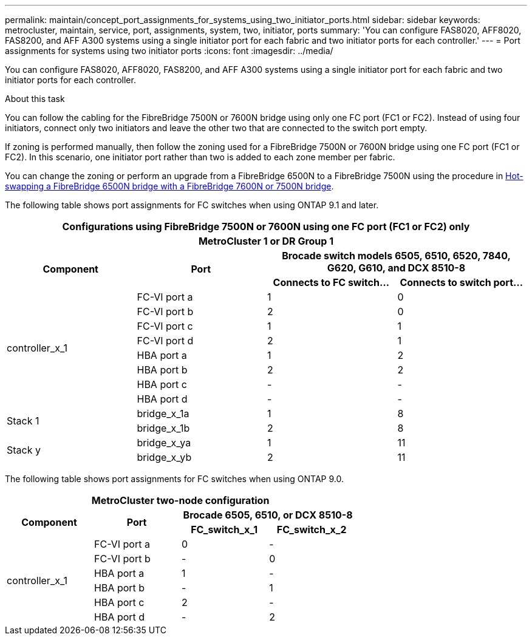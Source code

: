 ---
permalink: maintain/concept_port_assignments_for_systems_using_two_initiator_ports.html
sidebar: sidebar
keywords: metrocluster, maintain, service, port, assignments, system, two, initiator, ports
summary: 'You can configure FAS8020, AFF8020, FAS8200, and AFF A300 systems using a single initiator port for each fabric and two initiator ports for each controller.'
---
= Port assignments for systems using two initiator ports
:icons: font
:imagesdir: ../media/

[.lead]
You can configure FAS8020, AFF8020, FAS8200, and AFF A300 systems using a single initiator port for each fabric and two initiator ports for each controller.

.About this task

You can follow the cabling for the FibreBridge 7500N or 7600N bridge using only one FC port (FC1 or FC2). Instead of using four initiators, connect only two initiators and leave the other two that are connected to the switch port empty.

If zoning is performed manually, then follow the zoning used for a FibreBridge 7500N or 7600N bridge using one FC port (FC1 or FC2). In this scenario, one initiator port rather than two is added to each zone member per fabric.

You can change the zoning or perform an upgrade from a FibreBridge 6500N to a FibreBridge 7500N using the procedure in link:task_replace_a_sle_fc_to_sas_bridge.html#hot_swap_6500n[Hot-swapping a FibreBridge 6500N bridge with a FibreBridge 7600N or 7500N bridge].

The following table shows port assignments for FC switches when using ONTAP 9.1 and later.

|===

4+h| Configurations using FibreBridge 7500N or 7600N using one FC port (FC1 or FC2) only
4+h| MetroCluster 1 or DR Group 1
.2+h| Component .2+h| Port 2+h| Brocade switch models 6505, 6510, 6520, 7840, G620, G610, and DCX 8510-8
h| Connects to FC switch... h| Connects to switch port...

.8+a|
controller_x_1
a|
FC-VI port a
a|
1
a|
0
a|
FC-VI port b
a|
2
a|
0
a|
FC-VI port c
a|
1
a|
1
a|
FC-VI port d
a|
2
a|
1
a|
HBA port a
a|
1
a|
2
a|
HBA port b
a|
2
a|
2
a|
HBA port c
a|
-
a|
-
a|
HBA port d
a|
-
a|
-
.2+a|
Stack 1
a|
bridge_x_1a
a|
1
a|
8
a|
bridge_x_1b
a|
2
a|
8
.2+a|
Stack y
a|
bridge_x_ya
a|
1
a|
11
a|
bridge_x_yb
a|
2
a|
11
|===
The following table shows port assignments for FC switches when using ONTAP 9.0.


|===
4+h| MetroCluster two-node configuration
.2+h| Component .2+h| Port 2+h| Brocade 6505, 6510, or DCX 8510-8
h| FC_switch_x_1 h| FC_switch_x_2

.6+a|
controller_x_1
a|
FC-VI port a
a|
0
a|
-
a|
FC-VI port b
a|
-
a|
0
a|
HBA port a
a|
1
a|
-
a|
HBA port b
a|
-
a|
1
a|
HBA port c
a|
2
a|
-
a|
HBA port d
a|
-
a|
2
|===

// 2024 APR 8, ONTAPDOC-1710
// BURT 1448684, 17 JAN 2022